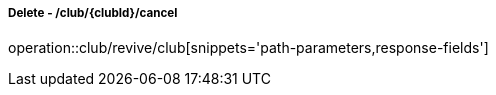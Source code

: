 ===== Delete - /club/{clubId}/cancel
operation::club/revive/club[snippets='path-parameters,response-fields']

